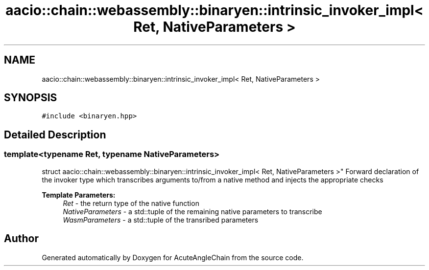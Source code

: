 .TH "aacio::chain::webassembly::binaryen::intrinsic_invoker_impl< Ret, NativeParameters >" 3 "Sun Jun 3 2018" "AcuteAngleChain" \" -*- nroff -*-
.ad l
.nh
.SH NAME
aacio::chain::webassembly::binaryen::intrinsic_invoker_impl< Ret, NativeParameters >
.SH SYNOPSIS
.br
.PP
.PP
\fC#include <binaryen\&.hpp>\fP
.SH "Detailed Description"
.PP 

.SS "template<typename Ret, typename NativeParameters>
.br
struct aacio::chain::webassembly::binaryen::intrinsic_invoker_impl< Ret, NativeParameters >"
Forward declaration of the invoker type which transcribes arguments to/from a native method and injects the appropriate checks
.PP
\fBTemplate Parameters:\fP
.RS 4
\fIRet\fP - the return type of the native function 
.br
\fINativeParameters\fP - a std::tuple of the remaining native parameters to transcribe 
.br
\fIWasmParameters\fP - a std::tuple of the transribed parameters 
.RE
.PP


.SH "Author"
.PP 
Generated automatically by Doxygen for AcuteAngleChain from the source code\&.
